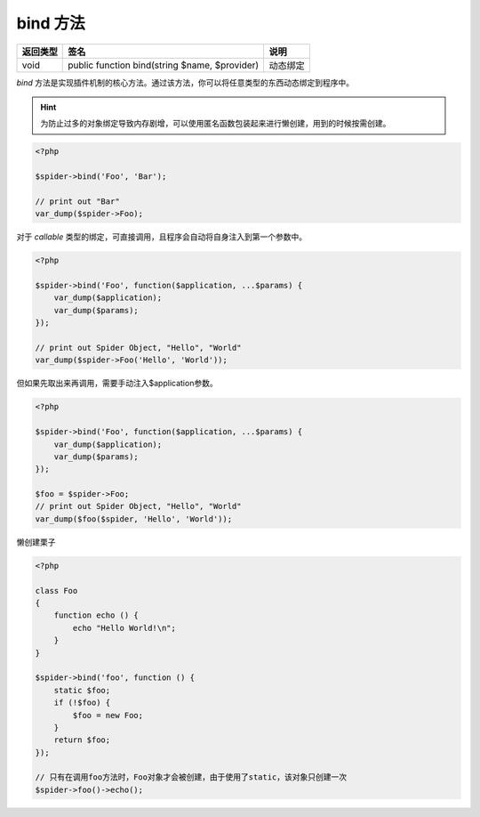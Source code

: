 .. _bind:

*********
bind 方法
*********

+----------+-----------------------------------------------+----------+
| 返回类型 | 签名                                          | 说明     |
+==========+===============================================+==========+
| void     | public function bind(string $name, $provider) | 动态绑定 |
+----------+-----------------------------------------------+----------+

`bind` 方法是实现插件机制的核心方法。通过该方法，你可以将任意类型的东西动态绑定到程序中。

.. hint:: 为防止过多的对象绑定导致内存剧增，可以使用匿名函数包装起来进行懒创建，用到的时候按需创建。

.. code-block:: php

    <?php

    $spider->bind('Foo', 'Bar');

    // print out "Bar"
    var_dump($spider->Foo);


对于 `callable` 类型的绑定，可直接调用，且程序会自动将自身注入到第一个参数中。

.. code-block:: php

    <?php

    $spider->bind('Foo', function($application, ...$params) {
        var_dump($application);
        var_dump($params);
    });

    // print out Spider Object, "Hello", "World"
    var_dump($spider->Foo('Hello', 'World'));

但如果先取出来再调用，需要手动注入$application参数。

.. code-block:: php

    <?php

    $spider->bind('Foo', function($application, ...$params) {
        var_dump($application);
        var_dump($params);
    });

    $foo = $spider->Foo;
    // print out Spider Object, "Hello", "World"
    var_dump($foo($spider, 'Hello', 'World'));

懒创建栗子

.. code-block:: php

    <?php

    class Foo
    {
        function echo () {
            echo "Hello World!\n";
        }
    }

    $spider->bind('foo', function () {
        static $foo;
        if (!$foo) {
            $foo = new Foo;
        }
        return $foo;
    });

    // 只有在调用foo方法时，Foo对象才会被创建，由于使用了static，该对象只创建一次
    $spider->foo()->echo();

